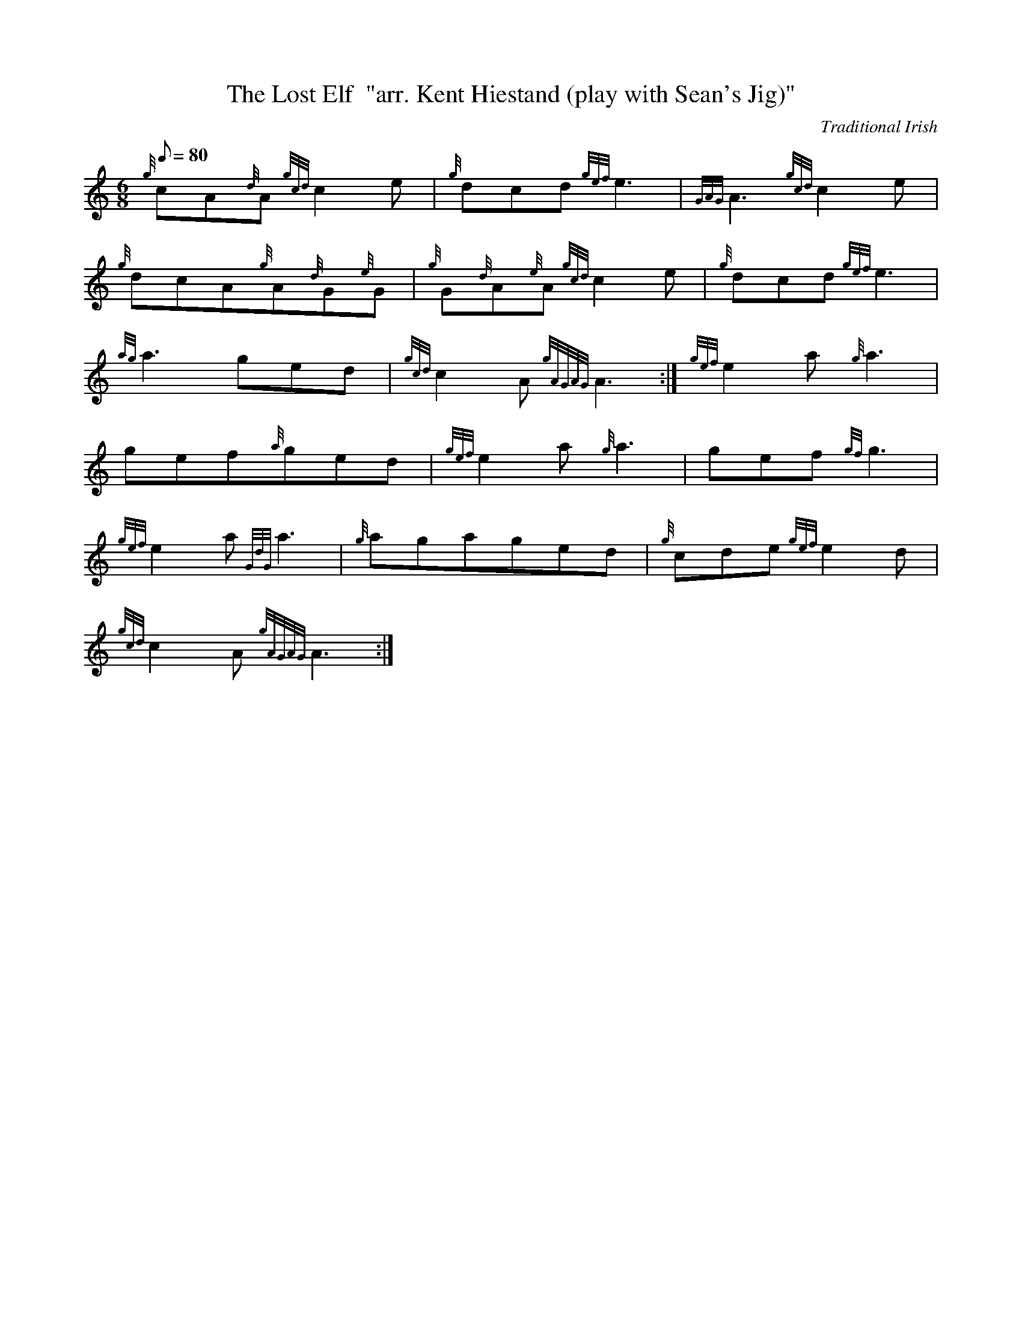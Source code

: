 X: 1
T:The Lost Elf  "arr. Kent Hiestand (play with Sean's Jig)"
M:6/8
L:1/8
Q:80
C:Traditional Irish
S:Jig
K:HP
{g}cA{d}A{gcd}c2e|
{g}dcd{gef}e3|
{GAG}A3{gcd}c2e|  !
{g}dcA{g}A{d}G{e}G|
{g}G{d}A{e}A{gcd}c2e|
{g}dcd{gef}e3|  !
{ag}a3ged|
{gcd}c2A{gAGAG}A3:|
{gef}e2a{g}a3|  !
gef{a}ged|
{gef}e2a{g}a3|
gef{gf}g3|  !
{gef}e2a{GdG}a3|
{g}agaged|
{g}cde{gef}e2d|  !
{gcd}c2A{gAGAG}A3:|

